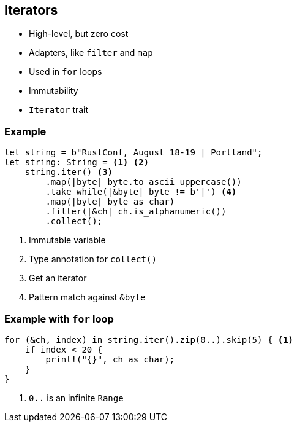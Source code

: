 == Iterators

 * High-level, but zero cost
 * Adapters, like `filter` and `map`
 * Used in `for` loops
 * Immutability
 * `Iterator` trait

=== Example

[source, rust]
----
let string = b"RustConf, August 18-19 | Portland";
let string: String = <1> <2>
    string.iter() <3>
        .map(|byte| byte.to_ascii_uppercase())
        .take_while(|&byte| byte != b'|') <4>
        .map(|byte| byte as char)
        .filter(|&ch| ch.is_alphanumeric())
        .collect();
----
<1> Immutable variable
<2> Type annotation for `collect()`
<3> Get an iterator
<4> Pattern match against `&byte`

=== Example with `for` loop

[source, rust]
----
for (&ch, index) in string.iter().zip(0..).skip(5) { <1>
    if index < 20 {
        print!("{}", ch as char);
    }
}
----
<1> `0..` is an infinite `Range`
